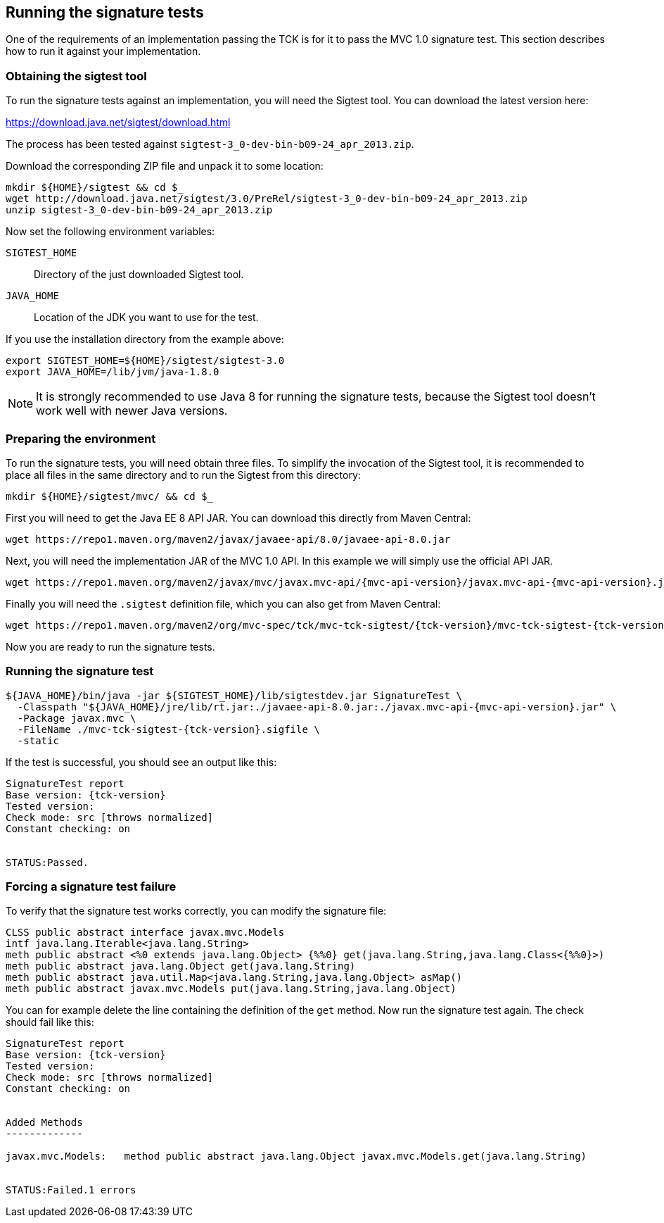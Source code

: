 ////

    Copyright © 2019 Christian Kaltepoth

    Licensed under the Apache License, Version 2.0 (the "License");
    you may not use this file except in compliance with the License.
    You may obtain a copy of the License at

        http://www.apache.org/licenses/LICENSE-2.0

    Unless required by applicable law or agreed to in writing, software
    distributed under the License is distributed on an "AS IS" BASIS,
    WITHOUT WARRANTIES OR CONDITIONS OF ANY KIND, either express or implied.
    See the License for the specific language governing permissions and
    limitations under the License.

    SPDX-License-Identifier: Apache-2.0

////
[[running_sig_tests]]
== Running the signature tests

One of the requirements of an implementation passing the TCK is for it to pass the MVC 1.0 signature test.
This section describes how to run it against your implementation.

=== Obtaining the sigtest tool

To run the signature tests against an implementation, you will need the Sigtest tool.
You can download the latest version here:

https://download.java.net/sigtest/download.html

The process has been tested against `sigtest-3_0-dev-bin-b09-24_apr_2013.zip`.

Download the corresponding ZIP file and unpack it to some location:

[source,sh]
----
mkdir ${HOME}/sigtest && cd $_
wget http://download.java.net/sigtest/3.0/PreRel/sigtest-3_0-dev-bin-b09-24_apr_2013.zip
unzip sigtest-3_0-dev-bin-b09-24_apr_2013.zip
----

Now set the following environment variables:

`SIGTEST_HOME`::
  Directory of the just downloaded Sigtest tool.

`JAVA_HOME`::
  Location of the JDK you want to use for the test.

If you use the installation directory from the example above:

[source,sh]
----
export SIGTEST_HOME=${HOME}/sigtest/sigtest-3.0
export JAVA_HOME=/lib/jvm/java-1.8.0
----

NOTE: It is strongly recommended to use Java 8 for running the signature tests, because the Sigtest tool
doesn't work well with newer Java versions.

=== Preparing the environment

To run the signature tests, you will need obtain three files. To simplify the invocation of the Sigtest tool,
it is recommended to place all files in the same directory and to run the Sigtest from this directory:

[source,sh]
----
mkdir ${HOME}/sigtest/mvc/ && cd $_
----

First you will need to get the Java EE 8 API JAR. You can download this directly from Maven Central:

[source,sh]
----
wget https://repo1.maven.org/maven2/javax/javaee-api/8.0/javaee-api-8.0.jar
----

Next, you will need the implementation JAR of the MVC 1.0 API.
In this example we will simply use the official API JAR.

[source,sh,subs="attributes"]
----
wget https://repo1.maven.org/maven2/javax/mvc/javax.mvc-api/{mvc-api-version}/javax.mvc-api-{mvc-api-version}.jar
----

Finally you will need the `.sigtest` definition file, which you can also get from Maven Central:

[source,sh,subs="attributes"]
----
wget https://repo1.maven.org/maven2/org/mvc-spec/tck/mvc-tck-sigtest/{tck-version}/mvc-tck-sigtest-{tck-version}.sigfile
----

Now you are ready to run the signature tests.

=== Running the signature test

[source,sh,subs="attributes"]
----
${JAVA_HOME}/bin/java -jar ${SIGTEST_HOME}/lib/sigtestdev.jar SignatureTest \
  -Classpath "${JAVA_HOME}/jre/lib/rt.jar:./javaee-api-8.0.jar:./javax.mvc-api-{mvc-api-version}.jar" \
  -Package javax.mvc \
  -FileName ./mvc-tck-sigtest-{tck-version}.sigfile \
  -static
----

If the test is successful, you should see an output like this:

[subs="attributes"]
----
SignatureTest report
Base version: {tck-version}
Tested version:
Check mode: src [throws normalized]
Constant checking: on


STATUS:Passed.
----

=== Forcing a signature test failure

To verify that the signature test works correctly, you can modify the signature file:

[source,plain]
----
CLSS public abstract interface javax.mvc.Models
intf java.lang.Iterable<java.lang.String>
meth public abstract <%0 extends java.lang.Object> {%%0} get(java.lang.String,java.lang.Class<{%%0}>)
meth public abstract java.lang.Object get(java.lang.String)
meth public abstract java.util.Map<java.lang.String,java.lang.Object> asMap()
meth public abstract javax.mvc.Models put(java.lang.String,java.lang.Object)
----

You can for example delete the line containing the definition of the `get` method.
Now run the signature test again. The check should fail like this:

[subs="attributes"]
----
SignatureTest report
Base version: {tck-version}
Tested version:
Check mode: src [throws normalized]
Constant checking: on


Added Methods
-------------

javax.mvc.Models:   method public abstract java.lang.Object javax.mvc.Models.get(java.lang.String)


STATUS:Failed.1 errors
----